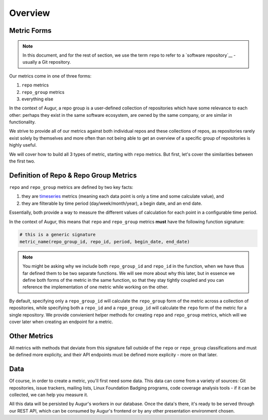 ---------
Overview
---------

Metric Forms
-------------

.. note::
    
    In this document, and for the rest of section, we use the term ``repo`` to refer to a `software repository`__ - usually a Git repository.

__ https://en.wikipedia.org/wiki/Software_repository

Our metrics come in one of three forms: 

1. ``repo`` metrics
2. ``repo_group`` metrics
3. everything else

In the context of Augur, a repo group is a user-defined collection of repositories which have some relevance to each other: perhaps they exist in the same software ecosystem, are owned by the same company, or are similar in functionality. 

We strive to provide all of our metrics against both individual repos and these collections of repos, as repositories rarely exist solely by themselves and more often than not being able to get an overview of a specific group of repositories is highly useful.

We will cover how to build all 3 types of metric, starting with ``repo`` metrics. But first, let's cover the similarities between the first two.

Definition of Repo & Repo Group Metrics
----------------------------------------

``repo`` and ``repo_group`` metrics are defined by two key facts:

1. they are `timeseries <https://en.wikipedia.org/wiki/Time_series>`_ metrics (meaning each data point is only a time and some calculate value), and
2. they are filterable by time period (day/week/month/year), a begin date, and an end date.

Essentially, both provide a way to measure the different values of calculation for each point in a configurable time period.

In the context of Augur, this means that ``repo`` and ``repo_group`` metrics **must** have the following function signature:

.. code:: python

   # this is a generic signature
   metric_name(repo_group_id, repo_id, period, begin_date, end_date)

.. note:: 

    You might be asking why we include both ``repo_group_id`` and ``repo_id`` in the function, when we have thus far defined them to be two separate functions. We will see more about why this later, but in essence we define both forms of the metric in the same function, so that they stay tightly coupled and you can reference the implementation of one metric while working on the other.

By default, specifying only a ``repo_group_id`` will calculate the ``repo_group`` form of the metric across a collection of repositories, while specifying both a ``repo_id`` and a ``repo_group_id`` will calculate the ``repo`` form of the metric for a single repository. We provide convienient helper methods for creating ``repo`` and ``repo_group`` metrics, which will we cover later when creating an endpoint for a metric.

Other Metrics
--------------
All metrics with methods that deviate from this signature fall outside of the ``repo`` or ``repo_group`` classifications and must be defined more explicity, and their API endpoints must be defined more explicity - more on that later.


.. TODO: make this image better
.. image new-metric.png

Data
-----

Of course, in order to create a metric, you'll first need some data. This data can come from a variety of sources: Git repositories, issue trackers, mailing lists, Linux Foundation Badging programs, code coverage analysis tools - if it can be collected, we can help you measure it.

All this data will be persisted by Augur's workers in our database. Once the data's there, it's ready to be served through our REST API, which can be consumed by Augur's frontend or by any other presentation environment chosen.

.. seealso::

  To learn more about data collection with Augur, check out our `worker documentation`__.

__ ../../data-collection/data-collection-toc.rst
